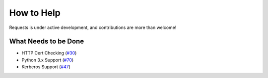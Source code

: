 How to Help
===========

Requests is under active development, and contributions are more than welcome!


What Needs to be Done
---------------------

- HTTP Cert Checking (`#30 <https://github.com/kennethreitz/requests/issues/30>`_)
- Python 3.x Support (`#70 <https://github.com/kennethreitz/requests/issues/70>`_)
- Kerberos Support (`#47 <https://github.com/kennethreitz/requests/issues/47>`_)
